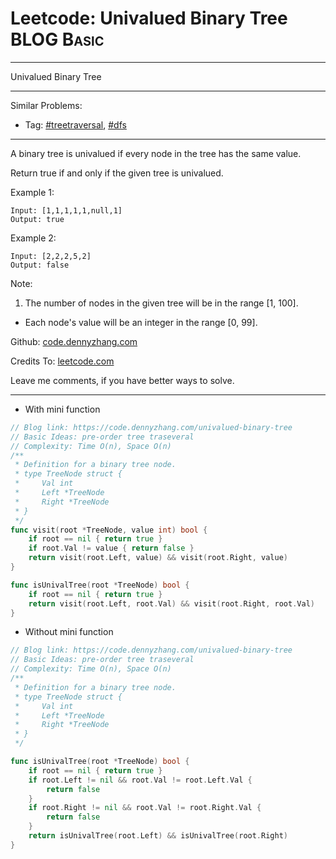 * Leetcode: Univalued Binary Tree                                :BLOG:Basic:
#+STARTUP: showeverything
#+OPTIONS: toc:nil \n:t ^:nil creator:nil d:nil
:PROPERTIES:
:type:     treetraversal, dfs
:END:
---------------------------------------------------------------------
Univalued Binary Tree
---------------------------------------------------------------------
#+BEGIN_HTML
<a href="https://github.com/dennyzhang/code.dennyzhang.com/tree/master/problems/univalued-binary-tree"><img align="right" width="200" height="183" src="https://www.dennyzhang.com/wp-content/uploads/denny/watermark/github.png" /></a>
#+END_HTML
Similar Problems:
- Tag: [[https://code.dennyzhang.com/tag/treetraversal][#treetraversal]], [[https://code.dennyzhang.com/tag/dfs][#dfs]]
---------------------------------------------------------------------
A binary tree is univalued if every node in the tree has the same value.

Return true if and only if the given tree is univalued.

Example 1:
#+BEGIN_EXAMPLE
Input: [1,1,1,1,1,null,1]
Output: true
#+END_EXAMPLE
[[image-blog:Leetcode: Univalued Binary Tree][https://raw.githubusercontent.com/dennyzhang/code.dennyzhang.com/master/problems/univalued-binary-tree/unival_bst_1.png]]

Example 2:
#+BEGIN_EXAMPLE
Input: [2,2,2,5,2]
Output: false
#+END_EXAMPLE
[[image-blog:Leetcode: Univalued Binary Tree][https://raw.githubusercontent.com/dennyzhang/code.dennyzhang.com/master/problems/univalued-binary-tree/unival_bst_2.png]] 

Note:

1. The number of nodes in the given tree will be in the range [1, 100].
- Each node's value will be an integer in the range [0, 99].

Github: [[https://github.com/dennyzhang/code.dennyzhang.com/tree/master/problems/univalued-binary-tree][code.dennyzhang.com]]

Credits To: [[https://leetcode.com/problems/univalued-binary-tree/description/][leetcode.com]]

Leave me comments, if you have better ways to solve.
---------------------------------------------------------------------
- With mini function
#+BEGIN_SRC go
// Blog link: https://code.dennyzhang.com/univalued-binary-tree
// Basic Ideas: pre-order tree traseveral
// Complexity: Time O(n), Space O(n)
/**
 * Definition for a binary tree node.
 * type TreeNode struct {
 *     Val int
 *     Left *TreeNode
 *     Right *TreeNode
 * }
 */
func visit(root *TreeNode, value int) bool {
    if root == nil { return true }
    if root.Val != value { return false }
    return visit(root.Left, value) && visit(root.Right, value)
}

func isUnivalTree(root *TreeNode) bool {
    if root == nil { return true }
    return visit(root.Left, root.Val) && visit(root.Right, root.Val)
}
#+END_SRC

- Without mini function
#+BEGIN_SRC go
// Blog link: https://code.dennyzhang.com/univalued-binary-tree
// Basic Ideas: pre-order tree traseveral
// Complexity: Time O(n), Space O(n)
/**
 * Definition for a binary tree node.
 * type TreeNode struct {
 *     Val int
 *     Left *TreeNode
 *     Right *TreeNode
 * }
 */

func isUnivalTree(root *TreeNode) bool {
    if root == nil { return true }
    if root.Left != nil && root.Val != root.Left.Val {
        return false
    }
    if root.Right != nil && root.Val != root.Right.Val {
        return false
    }
    return isUnivalTree(root.Left) && isUnivalTree(root.Right)
}
#+END_SRC

#+BEGIN_HTML
<div style="overflow: hidden;">
<div style="float: left; padding: 5px"> <a href="https://www.linkedin.com/in/dennyzhang001"><img src="https://www.dennyzhang.com/wp-content/uploads/sns/linkedin.png" alt="linkedin" /></a></div>
<div style="float: left; padding: 5px"><a href="https://github.com/dennyzhang"><img src="https://www.dennyzhang.com/wp-content/uploads/sns/github.png" alt="github" /></a></div>
<div style="float: left; padding: 5px"><a href="https://www.dennyzhang.com/slack" target="_blank" rel="nofollow"><img src="https://www.dennyzhang.com/wp-content/uploads/sns/slack.png" alt="slack"/></a></div>
</div>
#+END_HTML
